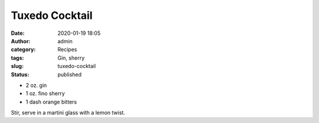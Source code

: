 Tuxedo Cocktail
###############
:date: 2020-01-19 18:05
:author: admin
:category: Recipes
:tags: Gin, sherry
:slug: tuxedo-cocktail
:status: published

* 2 oz. gin
* 1 oz. fino sherry
* 1 dash orange bitters

Stir, serve in a martini glass with a lemon twist.



